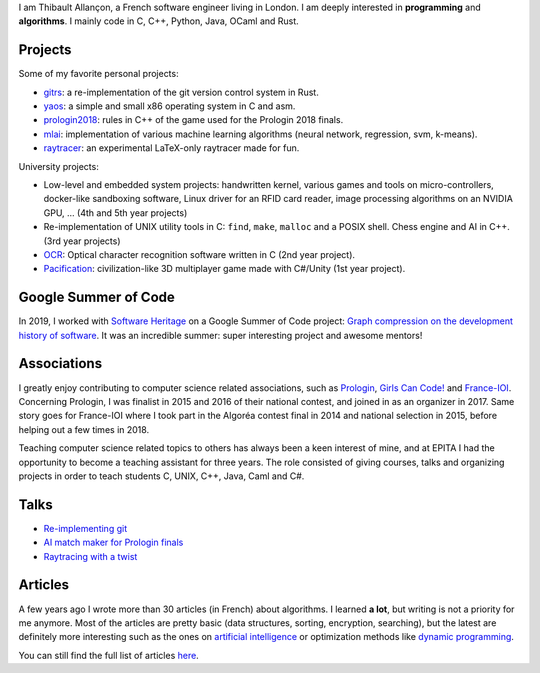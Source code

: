 I am Thibault Allançon, a French software engineer living in London.  I am
deeply interested in **programming** and **algorithms**. I mainly code in C,
C++, Python, Java, OCaml and Rust.

Projects
~~~~~~~~

Some of my favorite personal projects:

-  `gitrs <https://github.com/haltode/gitrs>`__: a re-implementation of
   the git version control system in Rust.
-  `yaos <https://github.com/haltode/yaos>`__: a simple and small x86
   operating system in C and asm.
-  `prologin2018 <https://github.com/prologin/prologin2018>`__: rules in
   C++ of the game used for the Prologin 2018 finals.
-  `mlai <https://github.com/haltode/mlai>`__: implementation of various
   machine learning algorithms (neural network, regression, svm,
   k-means).
-  `raytracer <https://github.com/haltode/raytracer>`__: an experimental
   LaTeX-only raytracer made for fun.

University projects:

-  Low-level and embedded system projects: handwritten kernel, various games and
   tools on micro-controllers, docker-like sandboxing software, Linux driver for
   an RFID card reader, image processing algorithms on an NVIDIA GPU, ...
   (4th and 5th year projects)
-  Re-implementation of UNIX utility tools in C: ``find``, ``make``, ``malloc``
   and a POSIX shell. Chess engine and AI in C++. (3rd year projects)
-  `OCR <https://github.com/haltode/OCR>`__: Optical character
   recognition software written in C (2nd year project).
-  `Pacification <https://github.com/haltode/Pacification>`__:
   civilization-like 3D multiplayer game made with C#/Unity (1st year project).

Google Summer of Code
~~~~~~~~~~~~~~~~~~~~~

In 2019, I worked with `Software Heritage <https://www.softwareheritage.org/>`_
on a Google Summer of Code project: `Graph compression on the development
history of software </gsoc2019.html>`_. It was an incredible summer: super
interesting project and awesome mentors!

Associations
~~~~~~~~~~~~

I greatly enjoy contributing to computer science related associations, such as
`Prologin <https://prologin.org/>`__, `Girls Can Code!
<https://girlscancode.fr/>`__ and `France-IOI <http://www.france-ioi.org/>`__.
Concerning Prologin, I was finalist in 2015 and 2016 of their national contest,
and joined in as an organizer in 2017. Same story goes for France-IOI where I
took part in the Algoréa contest final in 2014 and national selection in 2015,
before helping out a few times in 2018.

Teaching computer science related topics to others has always been a keen
interest of mine, and at EPITA I had the opportunity to become a teaching
assistant for three years. The role consisted of giving courses, talks and
organizing projects in order to teach students C, UNIX, C++, Java, Caml and C#.

Talks
~~~~~

-  `Re-implementing git </static/reimplementing_git.pdf>`__
-  `AI match maker for Prologin finals </static/stechec2.pdf>`__
-  `Raytracing with a twist </static/raytracing_twist.pdf>`__

Articles
~~~~~~~~

A few years ago I wrote more than 30 articles (in French) about
algorithms. I learned **a lot**, but writing is not a priority for me
anymore. Most of the articles are pretty basic (data structures,
sorting, encryption, searching), but the latest are definitely more
interesting such as the ones on `artificial
intelligence <algo/ia/apprentissage_artificiel/introduction.html>`__ or
optimization methods like `dynamic
programming </algo/general/approche/dynamique.html>`__.

You can still find the full list of articles `here </articles.html>`__.
